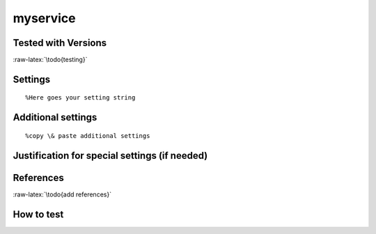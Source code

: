 .. role:: raw-latex(raw)
   :format: latex
..

myservice
=========

Tested with Versions
--------------------

:raw-latex:`\todo{testing}`

.. raw:: latex

   \begin{itemize}
     \item Version 0.1, Distro Version
   \end{itemize}

Settings
--------

::

        %Here goes your setting string

Additional settings
-------------------

::

        %copy \& paste additional settings

Justification for special settings (if needed)
----------------------------------------------

References
----------

:raw-latex:`\todo{add references}`

.. raw:: latex

   \begin{itemize}
     \item short description: \url{http://example.com/doc/ssl}
   \end{itemize}

How to test
-----------
